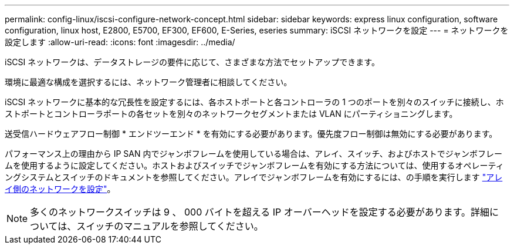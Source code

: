 ---
permalink: config-linux/iscsi-configure-network-concept.html 
sidebar: sidebar 
keywords: express linux configuration, software configuration, linux host, E2800, E5700, EF300, EF600, E-Series, eseries 
summary: iSCSI ネットワークを設定 
---
= ネットワークを設定します
:allow-uri-read: 
:icons: font
:imagesdir: ../media/


[role="lead"]
iSCSI ネットワークは、データストレージの要件に応じて、さまざまな方法でセットアップできます。

環境に最適な構成を選択するには、ネットワーク管理者に相談してください。

iSCSI ネットワークに基本的な冗長性を設定するには、各ホストポートと各コントローラの 1 つのポートを別々のスイッチに接続し、ホストポートとコントローラポートの各セットを別々のネットワークセグメントまたは VLAN にパーティショニングします。

送受信ハードウェアフロー制御 * エンドツーエンド * を有効にする必要があります。優先度フロー制御は無効にする必要があります。

パフォーマンス上の理由から IP SAN 内でジャンボフレームを使用している場合は、アレイ、スイッチ、およびホストでジャンボフレームを使用するように設定してください。ホストおよびスイッチでジャンボフレームを有効にする方法については、使用するオペレーティングシステムとスイッチのドキュメントを参照してください。アレイでジャンボフレームを有効にするには、の手順を実行します link:iscsi-configure-array-side-network-task.html["アレイ側のネットワークを設定"]。


NOTE: 多くのネットワークスイッチは 9 、 000 バイトを超える IP オーバーヘッドを設定する必要があります。詳細については、スイッチのマニュアルを参照してください。

